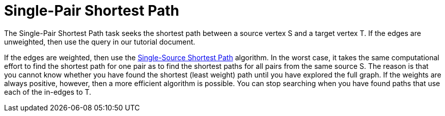 = Single-Pair Shortest Path

The Single-Pair Shortest Path task seeks the shortest path between a source vertex S and a target vertex T. If the edges are unweighted, then use the query in our tutorial document.

If the edges are weighted, then use the xref:single-source-shortest-path-weighted.adoc[Single-Source Shortest Path] algorithm.
In the worst case, it takes the same computational effort to find the shortest path for one pair as to find the shortest paths for all pairs from the same source S.
The reason is that you cannot know whether you have found the shortest (least weight) path until you have explored the full graph.
If the weights are always positive, however, then a more efficient algorithm is possible. You can stop searching when you have found paths that use each of the in-edges to T.
